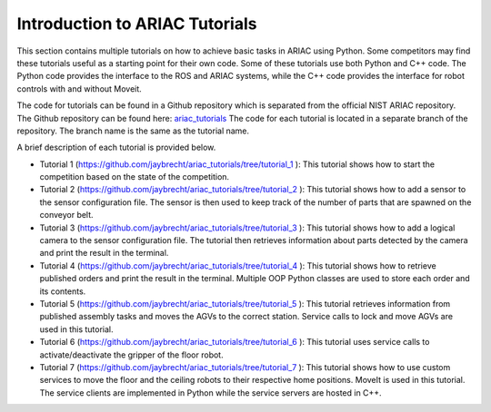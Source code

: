 .. _TUTORIALS:

=========================================================
Introduction to ARIAC Tutorials
=========================================================

This section contains multiple tutorials on how to achieve basic tasks in ARIAC using Python. Some competitors may find these tutorials useful as a starting point for their own code.
Some of these tutorials use both Python and C++ code. The Python code provides the interface to the ROS and ARIAC systems, while the C++ code provides the interface for robot controls with and without Moveit.

The code for tutorials can be found in a Github repository which is separated from the official NIST ARIAC repository. 
The Github repository can be found here: `ariac_tutorials <https://github.com/jaybrecht/ariac_tutorials>`_
The code for each tutorial is located in a separate branch of the repository. The branch name is the same as the tutorial name.

A brief description of each tutorial is provided below.

- Tutorial 1 (`https://github.com/jaybrecht/ariac_tutorials/tree/tutorial_1 <https://github.com/jaybrecht/ariac_tutorials/tree/tutorial_1>`_ ): This tutorial shows how to start the competition based on the state of the competition.
- Tutorial 2 (`https://github.com/jaybrecht/ariac_tutorials/tree/tutorial_2 <https://github.com/jaybrecht/ariac_tutorials/tree/tutorial_2>`_ ): This tutorial shows how to add a sensor to the sensor configuration file. The sensor is then used to keep track of the number of parts that are spawned on the conveyor belt.
- Tutorial 3 (`https://github.com/jaybrecht/ariac_tutorials/tree/tutorial_3 <https://github.com/jaybrecht/ariac_tutorials/tree/tutorial_3>`_ ): This tutorial shows how to add a logical camera to the sensor configuration file. The tutorial then retrieves information about parts detected by the camera and print the result in the terminal.
- Tutorial 4 (`https://github.com/jaybrecht/ariac_tutorials/tree/tutorial_4 <https://github.com/jaybrecht/ariac_tutorials/tree/tutorial_4>`_ ): This tutorial shows how to retrieve published orders and print the result in the terminal. Multiple OOP Python classes are used to store each order and its contents.
- Tutorial 5 (`https://github.com/jaybrecht/ariac_tutorials/tree/tutorial_5 <https://github.com/jaybrecht/ariac_tutorials/tree/tutorial_5>`_ ): This tutorial retrieves information from published assembly tasks and moves the AGVs to the correct station. Service calls to lock and move AGVs are used in this tutorial.
- Tutorial 6 (`https://github.com/jaybrecht/ariac_tutorials/tree/tutorial_6 <https://github.com/jaybrecht/ariac_tutorials/tree/tutorial_6>`_ ): This tutorial uses service calls to activate/deactivate the gripper of the floor robot.
- Tutorial 7 (`https://github.com/jaybrecht/ariac_tutorials/tree/tutorial_7 <https://github.com/jaybrecht/ariac_tutorials/tree/tutorial_7>`_ ): This tutorial shows how to use custom services to move the floor and the ceiling robots to their respective home positions. MoveIt is used in this tutorial. The service clients are implemented in Python while the service servers are hosted in C++. 